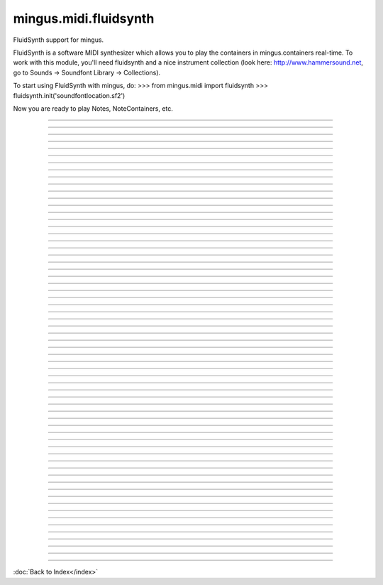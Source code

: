 .. module:: mingus.midi.fluidsynth

======================
mingus.midi.fluidsynth
======================

FluidSynth support for mingus.

FluidSynth is a software MIDI synthesizer which allows you to play the
containers in mingus.containers real-time. To work with this module, you'll
need fluidsynth and a nice instrument collection (look here:
http://www.hammersound.net, go to Sounds → Soundfont Library → Collections).

To start using FluidSynth with mingus, do:
>>> from mingus.midi import fluidsynth
>>> fluidsynth.init('soundfontlocation.sf2')

Now you are ready to play Notes, NoteContainers, etc.



.. class:: FluidSynthSequencer


----

.. attribute:: MSG_CC

   Attribute of type: int
   ``2``

----

.. attribute:: MSG_INSTR

   Attribute of type: int
   ``3``

----

.. attribute:: MSG_PLAY_BAR

   Attribute of type: int
   ``9``

----

.. attribute:: MSG_PLAY_BARS

   Attribute of type: int
   ``10``

----

.. attribute:: MSG_PLAY_COMPOSITION

   Attribute of type: int
   ``13``

----

.. attribute:: MSG_PLAY_INT

   Attribute of type: int
   ``0``

----

.. attribute:: MSG_PLAY_NC

   Attribute of type: int
   ``7``

----

.. attribute:: MSG_PLAY_NOTE

   Attribute of type: int
   ``5``

----

.. attribute:: MSG_PLAY_TRACK

   Attribute of type: int
   ``11``

----

.. attribute:: MSG_PLAY_TRACKS

   Attribute of type: int
   ``12``

----

.. attribute:: MSG_SLEEP

   Attribute of type: int
   ``4``

----

.. attribute:: MSG_STOP_INT

   Attribute of type: int
   ``1``

----

.. attribute:: MSG_STOP_NC

   Attribute of type: int
   ``8``

----

.. attribute:: MSG_STOP_NOTE

   Attribute of type: int
   ``6``

----

.. method:: __del__(self)


----

.. method:: __init__(self)


----

.. method:: attach(self, listener)

   Attach an object that should be notified of events.
   
   The object should have a notify(msg_type, param_dict) function.


----

.. method:: cc_event(self, channel, control, value)


----

.. method:: control_change(self, channel, control, value)

   Send a control change message.
   
   See the MIDI specification for more information.


----

.. method:: detach(self, listener)

   Detach a listening object so that it won't receive any events
   anymore.


----

.. method:: init(self)


----

.. method:: instr_event(self, channel, instr, bank)


----

.. method:: load_sound_font(self, sf2)

   Load a sound font.
   
   Return True on success, False on failure.
   
   This function should be called before your audio can be played,
   since the instruments are kept in the sf2 file.


----

.. method:: main_volume(self, channel, value)

   Set the main volume.


----

.. method:: modulation(self, channel, value)

   Set the modulation.


----

.. method:: notify_listeners(self, msg_type, params)

   Send a message to all the observers.


----

.. attribute:: output

   Attribute of type: NoneType
   ``None``

----

.. method:: pan(self, channel, value)

   Set the panning.


----

.. method:: play_Bar(self, bar, channel=1, bpm=120)

   Play a Bar object.
   
   Return a dictionary with the bpm lemma set on success, an empty dict
   on some kind of failure.
   
   The tempo can be changed by setting the bpm attribute on a
   NoteContainer.


----

.. method:: play_Bars(self, bars, channels, bpm=120)

   Play several bars (a list of Bar objects) at the same time.
   
   A list of channels should also be provided. The tempo can be changed
   by providing one or more of the NoteContainers with a bpm argument.


----

.. method:: play_Composition(self, composition, channels=None, bpm=120)

   Play a Composition object.


----

.. method:: play_Note(self, note, channel=1, velocity=100)

   Play a Note object on a channel with a velocity[0-127].
   
   You can either specify the velocity and channel here as arguments or
   you can set the Note.velocity and Note.channel attributes, which
   will take presedence over the function arguments.


----

.. method:: play_NoteContainer(self, nc, channel=1, velocity=100)

   Play the Notes in the NoteContainer nc.


----

.. method:: play_Track(self, track, channel=1, bpm=120)

   Play a Track object.


----

.. method:: play_Tracks(self, tracks, channels, bpm=120)

   Play a list of Tracks.
   
   If an instance of MidiInstrument is used then the instrument will be
   set automatically.


----

.. method:: play_event(self, note, channel, velocity)


----

.. method:: set_instrument(self, channel, instr, bank=0)

   Set the channel to the instrument _instr_.


----

.. method:: sleep(self, seconds)


----

.. method:: start_audio_output(self, driver=None)

   Start the audio output.
   
   The optional driver argument can be any of 'alsa', 'oss', 'jack',
   'portaudio', 'sndmgr', 'coreaudio', 'Direct Sound', 'dsound',
   'pulseaudio'. Not all drivers will be available for every platform.


----

.. method:: start_recording(self, file=mingus_dump.wav)

   Initialize a new wave file for recording.


----

.. method:: stop_Note(self, note, channel=1)

   Stop a note on a channel.
   
   If Note.channel is set, it will take presedence over the channel
   argument given here.


----

.. method:: stop_NoteContainer(self, nc, channel=1)

   Stop playing the notes in NoteContainer nc.


----

.. method:: stop_event(self, note, channel)


----

.. method:: stop_everything(self)

   Stop all the notes on all channels.


----

.. data:: initialized

   Attribute of type: bool
   ``False``

----

.. data:: midi

   Attribute of type: mingus.midi.fluidsynth.FluidSynthSequencer
   ``<mingus.midi.fluidsynth.FluidSynthSequencer object at 0x7f5399805950>``

----

.. function:: control_change(channel, control, value)

   Send a control change event on channel.


----

.. function:: init(sf2, driver=None, file=None)

   Initialize the audio.
   
   Return True on success, False on failure.
   
   This function needs to be called before you can have any audio.
   
   The sf2 argument should be the location of a valid soundfont file.
   
   The optional driver argument can be any of 'alsa', 'oss', 'jack',
   'portaudio', 'sndmgr', 'coreaudio' or 'Direct Sound'.
   
   If the file argument is not None, then instead of loading the driver, a
   new wave file will be initialized to store the audio data.


----

.. function:: main_volume(channel, value)


----

.. function:: modulation(channel, value)


----

.. function:: pan(channel, value)


----

.. function:: play_Bar(bar, channel=1, bpm=120)

   Play a Bar object using play_NoteContainer and stop_NoteContainer.
   
   Set a bpm attribute on a NoteContainer to change the tempo.


----

.. function:: play_Bars(bars, channels, bpm=120)

   Play a list of bars on the given list of channels.
   
   Set a bpm attribute on a NoteContainer to change the tempo.


----

.. function:: play_Composition(composition, channels=None, bpm=120)

   Play a composition.


----

.. function:: play_Note(note, channel=1, velocity=100)

   Convert a Note object to a 'midi on' command.
   
   The channel and velocity can be set as Note attributes as well. If
   that's the case those values take presedence over the ones given here as
   function arguments.
   
   Example:
   
   >>> n = Note('C', 4)
   >>> n.channel = 9
   >>> n.velocity = 50
   >>> FluidSynth.play_Note(n)


----

.. function:: play_NoteContainer(nc, channel=1, velocity=100)

   Use play_Note to play the Notes in the NoteContainer nc.


----

.. function:: play_Track(track, channel=1, bpm=120)

   Use play_Bar to play a Track object.


----

.. function:: play_Tracks(tracks, channels, bpm=120)

   Use play_Bars to play a list of Tracks on the given list of channels.


----

.. function:: set_instrument(channel, instr, bank=0)


----

.. function:: stop_Note(note, channel=1)

   Stop the Note playing at channel.
   
   If a channel attribute is set on the note, it will take presedence.


----

.. function:: stop_NoteContainer(nc, channel=1)

   Use stop_Note to stop the notes in NoteContainer nc.


----

.. function:: stop_everything()

   Stop all the playing notes on all channels.

----



:doc:`Back to Index</index>`
